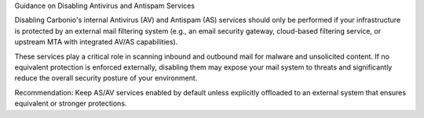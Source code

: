 Guidance on Disabling Antivirus and Antispam Services

Disabling Carbonio's internal Antivirus (AV) and Antispam (AS)
services should only be performed if your infrastructure is protected
by an external mail filtering system (e.g., an email security gateway,
cloud-based filtering service, or upstream MTA with integrated AV/AS
capabilities).

These services play a critical role in scanning inbound and outbound
mail for malware and unsolicited content. If no equivalent protection
is enforced externally, disabling them may expose your mail system to
threats and significantly reduce the overall security posture of your
environment.

Recommendation: Keep AS/AV services enabled by default unless
explicitly offloaded to an external system that ensures equivalent or
stronger protections.

.. card:: Disable Amavis virus check

   Execute the following commands as the |zu| to disable Amavis from
   the CLI

   .. code:: console

      zextras$ carbonio prov mcf carbonioAmavisDisableVirusCheck TRUE
      zextras$ zmlocalconfig -e zmtrainsa_cleanup_host=false

   Restart the service on every MTA Node to make sure the new value is
   picked up by the system

   .. code:: console

      zextras$ zmamavisdctl restart

   You can check at any time the status of the variable and of the
   service with

   .. code:: console

      zextras$ carbonio prov gcf carbonioAmavisDisableVirusCheck

   .. note:: If you never modified the value of the variable, this
      command may return no output, meaning that ``amavis`` is running.

.. card:: Disable ClamAV

   To disable ClamAV, execute the following commands as the |ru|

   .. code:: console

      # systemctl disable carbonio-clamav-sidecar.service

   Restart the following service as the |ru| to let ``systemd`` pick
   up the changes

   * |mesh|

     .. code:: console

        # systemctl restart service-discover

   * The services on the MTA Node

     .. tab-set::

        .. tab-item:: Ubuntu 22.04
           :sync: ubu22

           As the |zu| execute

           .. code:: console

              zextras$ zmcontrol restart

        .. tab-item:: Ubuntu 24.04
           :sync: ubu24

           As the |ru| execute

           .. code:: console

              # systemctl restart carbonio-mta.target

        .. tab-item:: RHEL 8
           :sync: rhel8

           As the |zu| execute

           .. code:: console

              zextras$ zmcontrol restart

        .. tab-item:: RHEL 9
           :sync: rhel9

           As the |ru| execute

           .. code:: console

              # systemctl restart carbonio-mta.target

   **Amavis** is required if you want to use an :ref:`e-mail
   disclaimer <ap-disclaimer>` in |product|, because Amavis processes
   and modifies any outgoing email to append the disclaimer.
   
   If you *do not need* a disclaimer and you want to disable Amavis,
   run the following command on every MTA Node

   .. code:: console

      zextras$ carbonio prov ms $(zmhostname) \
      -zimbraServiceEnabled amavis

   Additionally, you can also disable the other related services, by
   executing on every MTA Node the command

   .. code:: console

      zextras$ carbonio prov ms $(zmhostname) \
      -zimbraServiceEnabled antivirus \
      -zimbraServiceEnabled antispam

.. card:: Disable OpenDKIM

   If your emails are sent through an *external MTA relay* that
   *already adds an OpenDKIM signature*, you **must disable** the
   OpenDKIM service on |product| to prevent signature conflicts.

   To disable OpenDKIM, execute the following commands.

   First, as the |zu| execute

   .. code:: console
      
      zextras$ zextras$ carbonio prov ms \
      $(zmhostname) -zimbraServiceEnabled opendkim

   Then, depending on the OS you installed
          
   .. tab-set::

      .. tab-item:: Ubuntu 22.04
         :sync: ubu22

         As the |zu| execute

         .. code:: console

            zextras$ zmcontrol restart

      .. tab-item:: Ubuntu 24.04
         :sync: ubu24

         As the |ru| execute

         .. code:: console

            # systemctl restart carbonio-mta.target

      .. tab-item:: RHEL 8
         :sync: rhel8

         As the |zu| execute

         .. code:: console

            zextras$ zmcontrol restart

      .. tab-item:: RHEL 9
         :sync: rhel9

         As the |ru| execute

         .. code:: console

            # systemctl restart carbonio-mta.target

   .. note:: Disabling OpenDKIM means Carbonio will no longer sign
      outgoing emails with DKIM. Ensure your external MTA is handling
      DKIM signing correctly.

.. card:: Completely remove ClamAV

   To prevent |mesh| from reporting a service that is not running,
   remove from the MTAs the ClamAV definition file for
   :command:`service-discover`:

   .. warning:: This file will be restored during future upgrades of
      ClamAV or |product|, so make sure to remove it each time you
      upgrade.

   .. code:: console

      # rm /etc/zextras/service-discover/carbonio-clamav.hcl

